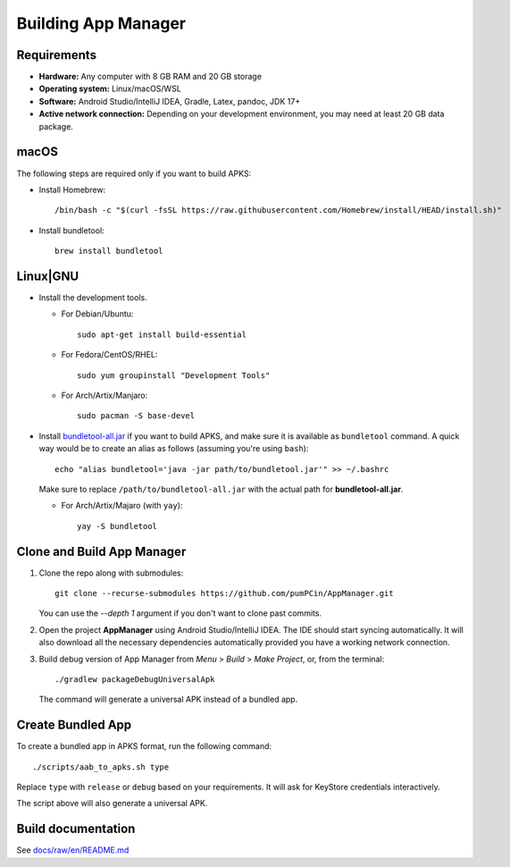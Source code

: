 .. SPDX-License-Identifier: GPL-3.0-or-later OR CC-BY-SA-4.0

====================
Building App Manager
====================

Requirements
============

* **Hardware:** Any computer with 8 GB RAM and 20 GB storage
* **Operating system:** Linux/macOS/WSL
* **Software:** Android Studio/IntelliJ IDEA, Gradle, Latex, pandoc, JDK 17+
* **Active network connection:** Depending on your development environment,
  you may need at least 20 GB data package.

macOS
=====

The following steps are required only if you want to build APKS:

- Install Homebrew::

    /bin/bash -c "$(curl -fsSL https://raw.githubusercontent.com/Homebrew/install/HEAD/install.sh)"

- Install bundletool::

    brew install bundletool

Linux|GNU
=========

- Install the development tools.

  * For Debian/Ubuntu::

      sudo apt-get install build-essential

  * For Fedora/CentOS/RHEL::

      sudo yum groupinstall "Development Tools"

  * For Arch/Artix/Manjaro::

      sudo pacman -S base-devel

- Install `bundletool-all.jar`_ if you want to build APKS, and make sure it is
  available as ``bundletool`` command.  A quick way would be to create an alias
  as follows (assuming you're using ``bash``)::

    echo "alias bundletool='java -jar path/to/bundletool.jar'" >> ~/.bashrc

  Make sure to replace ``/path/to/bundletool-all.jar`` with the actual path for
  **bundletool-all.jar**.

  * For Arch/Artix/Majaro (with ``yay``)::

      yay -S bundletool


Clone and Build App Manager
===========================

1. Clone the repo along with submodules::

     git clone --recurse-submodules https://github.com/pumPCin/AppManager.git

   You can use the `--depth 1` argument if you don't want to clone past
   commits.
2. Open the project **AppManager** using Android Studio/IntelliJ IDEA.  The IDE
   should start syncing automatically.  It will also download all the necessary
   dependencies automatically provided you have a working network connection.
3. Build debug version of App Manager from *Menu* > *Build* > *Make Project*,
   or, from the terminal::

     ./gradlew packageDebugUniversalApk

   The command will generate a universal APK instead of a bundled app.

Create Bundled App
==================

To create a bundled app in APKS format, run the following command::

  ./scripts/aab_to_apks.sh type

Replace ``type`` with ``release`` or ``debug`` based on your requirements.
It will ask for KeyStore credentials interactively.

The script above will also generate a universal APK.

.. _bundletool-all.jar: https://github.com/google/bundletool


Build documentation
===================
See  `docs/raw/en/README.md <docs/raw/en/README.md>`_
